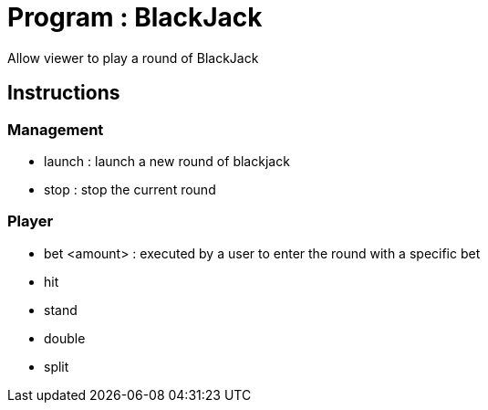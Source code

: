 = Program : BlackJack

Allow viewer to play a round of BlackJack

== Instructions

=== Management
* launch : launch a new round of blackjack
* stop : stop the current round

=== Player
* bet <amount> : executed by a user to enter the round with a specific bet
* hit
* stand
* double
* split


